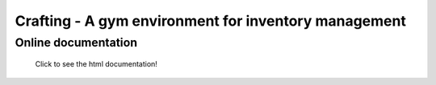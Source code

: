 Crafting - A gym environment for inventory management
=====================================================

Online documentation
--------------------

.. figure:: docs/_static/images/doc_index.png
   :alt: Online documentation
   :target: https://crafting.readthedocs.io/en/latest/index.html

   Click to see the html documentation!


